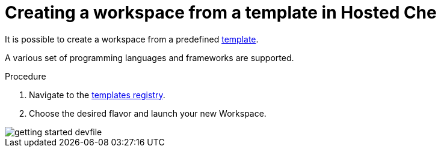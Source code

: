 [id="creating_workspace_from_template_{context}"]
= Creating a workspace from a template in Hosted Che

It is possible to create a workspace from a predefined link:https://www.eclipse.org/che/getting-started/cloud/[template].

A various set of programming languages and frameworks are supported.

.Procedure

. Navigate to the https://www.eclipse.org/che/getting-started/cloud/[templates registry].
. Choose the desired flavor and launch your new Workspace.

image::hosted-che/getting-started-devfile.png[]
